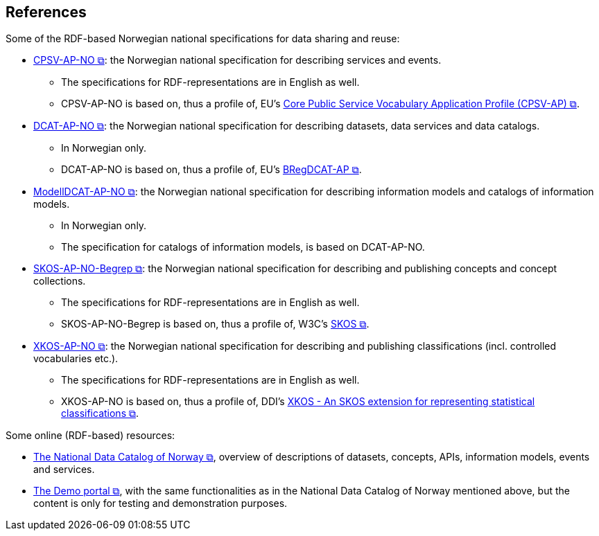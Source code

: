== References [[references]]

Some of the RDF-based Norwegian national specifications for data sharing and reuse: 

* https://data.norge.no/specification/cpsv-ap-no[CPSV-AP-NO &#x29C9;, window="_blank", role="ext-link"]: the Norwegian national specification for describing services and events. 
** The specifications for RDF-representations are in English as well.
** CPSV-AP-NO is based on, thus a profile of, EU's https://github.com/SEMICeu/CPSV-AP[Core Public Service Vocabulary Application Profile (CPSV-AP) &#x29C9;, window="_blank", role="ext-link"].

* https://data.norge.no/specification/dcat-ap-no[DCAT-AP-NO &#x29C9;, window="_blank", role="ext-link"]: the Norwegian national specification for describing datasets, data services and data catalogs.
** In Norwegian only. 
** DCAT-AP-NO is based on, thus a profile of, EU's https://github.com/SEMICeu/BregDCAT-AP[BRegDCAT-AP &#x29C9;, window="_blank", role="ext-link"].

* https://data.norge.no/specification/modelldcat-ap-no[ModellDCAT-AP-NO &#x29C9;, window="_blank", role="ext-link"]: the Norwegian national specification for describing information models and catalogs of information models.
** In Norwegian only. 
** The specification for catalogs of information models, is based on DCAT-AP-NO. 

* https://data.norge.no/specification/skos-ap-no-begrep[SKOS-AP-NO-Begrep &#x29C9;, window="_blank", role="ext-link"]: the Norwegian national specification for describing and publishing concepts and concept collections. 
** The specifications for RDF-representations are in English as well.
** SKOS-AP-NO-Begrep is based on, thus a profile of, W3C's https://www.w3.org/2004/02/skos/[SKOS &#x29C9;, window="_blank", role="ext-link"].

* https://data.norge.no/specification/xkos-ap-no[XKOS-AP-NO &#x29C9;, window="_blank", role="ext-link"]: the Norwegian national specification for describing and publishing classifications (incl. controlled vocabularies etc.).
** The specifications for RDF-representations are in English as well.
** XKOS-AP-NO is based on, thus a profile of, DDI's https://rdf-vocabulary.ddialliance.org/xkos.html[XKOS - An SKOS extension for representing statistical classifications &#x29C9;, window="_blank", role="ext-link"]. 

Some online (RDF-based) resources:

* https://data.norge.no/about[The National Data Catalog of Norway &#x29C9;, window="_blank", role="ext-link"], overview of descriptions of datasets, concepts, APIs, information models, events and services. 

* https://demo.fellesdatakatalog.digdir.no/[The Demo portal &#x29C9;, window="_blank", role="ext-link"], with the same functionalities as in the National Data Catalog of Norway mentioned above, but the content is only for testing and demonstration purposes.
